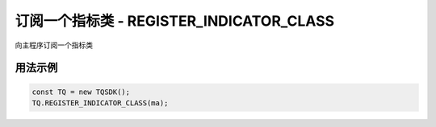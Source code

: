 .. _api_register_indicator_class:

订阅一个指标类 - REGISTER_INDICATOR_CLASS
====================================================================

向主程序订阅一个指标类

.. js:function:: REGISTER_INDICATOR_CLASS(indicator_class)

    :param function indicator_class: 指标类函数。
    :returns: null


用法示例
--------------------------------------------------------------------

.. code-block:: javascript

    const TQ = new TQSDK();
    TQ.REGISTER_INDICATOR_CLASS(ma);
